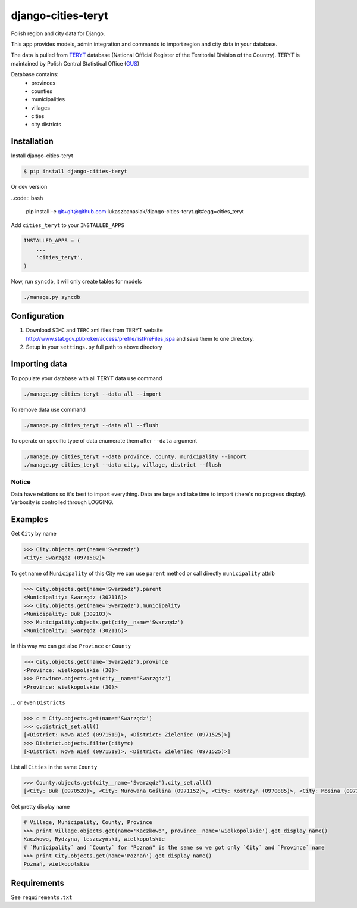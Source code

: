 ===================
django-cities-teryt
===================

Polish region and city data for Django.

This app provides models, admin integration and commands to import region and city data in your database.

The data is pulled from `TERYT <http://bip.stat.gov.pl/en/teryt/>`_ database
(National Official Register of the Territorial Division of the Country). TERYT is maintained by
Polish Central Statistical Office (`GUS <http://stat.gov.pl/en/>`_)

Database contains:
 - provinces
 - counties
 - municipalities
 - villages
 - cities
 - city districts

Installation
------------

Install django-cities-teryt

.. code:: bash

    $ pip install django-cities-teryt

Or dev version

..code:: bash

    pip install -e git+git@github.com:lukaszbanasiak/django-cities-teryt.git#egg=cities_teryt

Add ``cities_teryt`` to your ``INSTALLED_APPS``

.. code:: python

    INSTALLED_APPS = (
        ...
        'cities_teryt',
    )

Now, run ``syncdb``, it will only create tables for models

.. code:: bash

    ./manage.py syncdb

Configuration
-------------

1. Download ``SIMC`` and ``TERC`` xml files from TERYT website http://www.stat.gov.pl/broker/access/prefile/listPreFiles.jspa and save them to one directory.
2. Setup in your ``settings.py`` full path to above directory

.. code:: python
    # Default directory is `import` dir in `django-cities-teryt` app directory
    CITIES_TERYT_IMPORT_DIR = '/path/to/dir'

Importing data
--------------

To populate your database with all TERYT data use command

.. code:: bash

    ./manage.py cities_teryt --data all --import

To remove data use command

.. code:: bash

    ./manage.py cities_teryt --data all --flush

To operate on specific type of data enumerate them after ``--data`` argument

.. code:: bash

    ./manage.py cities_teryt --data province, county, municipality --import
    ./manage.py cities_teryt --data city, village, district --flush

Notice
^^^^^^
Data have relations so it's best to import everything.
Data are large and take time to import (there's no progress display).
Verbosity is controlled through LOGGING.

Examples
--------

Get ``City`` by name

.. code:: python

    >>> City.objects.get(name='Swarzędz')
    <City: Swarzędz (0971502)>

To get name of ``Municipality`` of this City we can use ``parent`` method or call directly ``municipality`` attrib

.. code:: python

    >>> City.objects.get(name='Swarzędz').parent
    <Municipality: Swarzędz (302116)>
    >>> City.objects.get(name='Swarzędz').municipality
    <Municipality: Buk (302103)>
    >>> Municipality.objects.get(city__name='Swarzędz')
    <Municipality: Swarzędz (302116)>

In this way we can get also ``Province`` or ``County``

.. code:: python

    >>> City.objects.get(name='Swarzędz').province
    <Province: wielkopolskie (30)>
    >>> Province.objects.get(city__name='Swarzędz')
    <Province: wielkopolskie (30)>

... or even ``Districts``

.. code:: python

    >>> c = City.objects.get(name='Swarzędz')
    >>> c.district_set.all()
    [<District: Nowa Wieś (0971519)>, <District: Zieleniec (0971525)>]
    >>> District.objects.filter(city=c)
    [<District: Nowa Wieś (0971519)>, <District: Zieleniec (0971525)>]

List all ``Cities`` in the same ``County``

.. code:: python

    >>> County.objects.get(city__name='Swarzędz').city_set.all()
    [<City: Buk (0970520)>, <City: Murowana Goślina (0971152)>, <City: Kostrzyn (0970885)>, <City: Mosina (0971057)>, <City: Pobiedziska (0971287)>, <City: Puszczykowo (0971376)>, <City: Kórnik (0970922)>, <City: Swarzędz (0971502)>, <City: Luboń (0970974)>, <City: Stęszew (0971494)>]

Get pretty display name

.. code:: python

    # Village, Municipality, County, Province
    >>> print Village.objects.get(name='Kaczkowo', province__name='wielkopolskie').get_display_name()
    Kaczkowo, Rydzyna, leszczyński, wielkopolskie
    # `Municipality` and `County` for "Poznań" is the same so we got only `City` and `Province` name
    >>> print City.objects.get(name='Poznań').get_display_name()
    Poznań, wielkopolskie

Requirements
------------

See ``requirements.txt``
